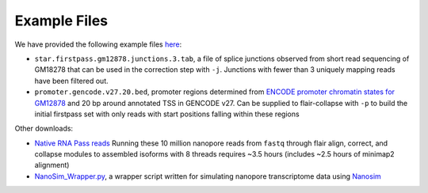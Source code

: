 Example Files 
=============

We have provided the following example files `here <https://people.ucsc.edu/~atang14/flair/example_files/>`__:

* ``star.firstpass.gm12878.junctions.3.tab``, a file of splice junctions observed from short read sequencing of GM18278 that can be used in the correction step with ``-j``. Junctions with fewer than 3 uniquely mapping reads have been filtered out.
* ``promoter.gencode.v27.20.bed``, promoter regions determined from `ENCODE promoter chromatin states for GM12878 <http://hgdownload.cse.ucsc.edu/goldenPath/hg18/encodeDCC/wgEncodeBroadHmm/wgEncodeBroadHmmGm12878HMM.bed.gz>`_ and 20 bp around annotated TSS in GENCODE v27. Can be supplied to flair-collapse with ``-p`` to build the initial firstpass set with only reads with start positions falling within these regions

Other downloads:
 
* `Native RNA Pass reads <https://github.com/nanopore-wgs-consortium/NA12878/blob/master/RNA.md>`__ Running these 10 million nanopore reads from ``fastq`` through flair align, correct, and collapse modules to assembled isoforms with 8 threads requires ~3.5 hours (includes ~2.5 hours of minimap2 alignment) 
* `NanoSim_Wrapper.py <https://github.com/BrooksLabUCSC/labtools/blob/master/NanoSim_Wrapper.py>`__, a wrapper script written for simulating nanopore transcriptome data using `Nanosim <https://github.com/bcgsc/NanoSim>`__



